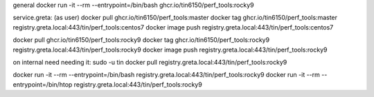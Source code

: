 general
docker run -it --rm  --entrypoint=/bin/bash ghcr.io/tin6150/perf_tools:rocky9


service.greta:
(as user)
docker pull  ghcr.io/tin6150/perf_tools:master
docker tag   ghcr.io/tin6150/perf_tools:master registry.greta.local:443/tin/perf_tools:centos7
docker image push                              registry.greta.local:443/tin/perf_tools:centos7

docker pull  ghcr.io/tin6150/perf_tools:rocky9 
docker tag   ghcr.io/tin6150/perf_tools:rocky9 registry.greta.local:443/tin/perf_tools:rocky9
docker image push                              registry.greta.local:443/tin/perf_tools:rocky9


on internal need needing it:
sudo -u tin docker pull                        registry.greta.local:443/tin/perf_tools:rocky9


docker run -it --rm  --entrypoint=/bin/bash registry.greta.local:443/tin/perf_tools:rocky9
docker run -it --rm  --entrypoint=/bin/htop  registry.greta.local:443/tin/perf_tools:rocky9



